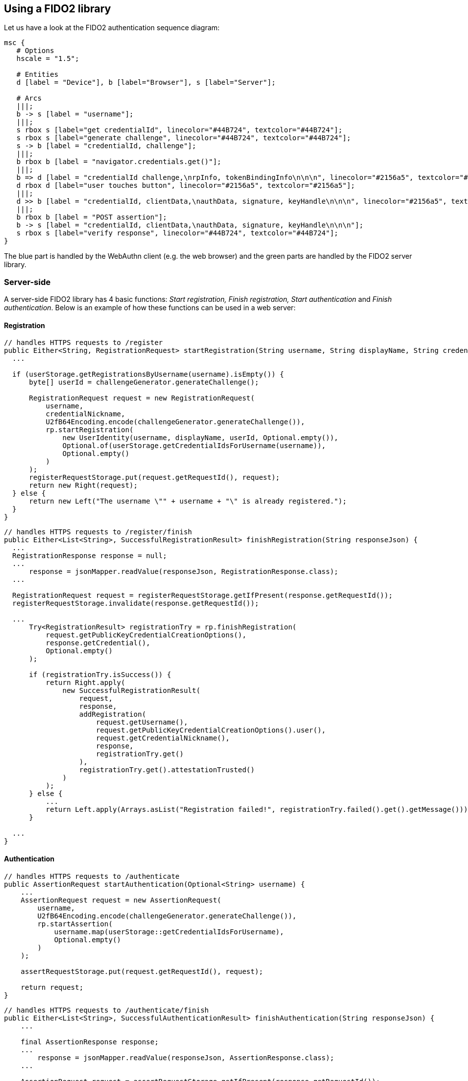 == Using a FIDO2 library ==
Let us have a look at the FIDO2 authentication sequence diagram:

[mscgen]
----
msc {
   # Options
   hscale = "1.5";

   # Entities
   d [label = "Device"], b [label="Browser"], s [label="Server"];

   # Arcs
   |||;
   b -> s [label = "username"];
   |||;
   s rbox s [label="get credentialId", linecolor="#44B724", textcolor="#44B724"];
   s rbox s [label="generate challenge", linecolor="#44B724", textcolor="#44B724"];
   s -> b [label = "credentialId, challenge"];
   |||;
   b rbox b [label = "navigator.credentials.get()"];
   |||;
   b => d [label = "credentialId challenge,\nrpInfo, tokenBindingInfo\n\n\n", linecolor="#2156a5", textcolor="#2156a5"];
   d rbox d [label="user touches button", linecolor="#2156a5", textcolor="#2156a5"];
   |||;
   d >> b [label = "credentialId, clientData,\nauthData, signature, keyHandle\n\n\n", linecolor="#2156a5", textcolor="#2156a5"];
   |||;
   b rbox b [label = "POST assertion"];
   b -> s [label = "credentialId, clientData,\nauthData, signature, keyHandle\n\n\n"];
   s rbox s [label="verify response", linecolor="#44B724", textcolor="#44B724"];
}
----

The blue part is handled by the WebAuthn client (e.g. the web browser) and the green parts are handled by the FIDO2 server library.


=== Server-side ===

A server-side FIDO2 library has 4 basic functions: _Start registration, Finish registration, Start authentication_ and _Finish authentication_.
Below is an example of how these functions can be used in a web server:

==== Registration ====

[source, java]
----
// handles HTTPS requests to /register
public Either<String, RegistrationRequest> startRegistration(String username, String displayName, String credentialNickname) {
  ...

  if (userStorage.getRegistrationsByUsername(username).isEmpty()) {
      byte[] userId = challengeGenerator.generateChallenge();

      RegistrationRequest request = new RegistrationRequest(
          username,
          credentialNickname,
          U2fB64Encoding.encode(challengeGenerator.generateChallenge()),
          rp.startRegistration(
              new UserIdentity(username, displayName, userId, Optional.empty()),
              Optional.of(userStorage.getCredentialIdsForUsername(username)),
              Optional.empty()
          )
      );
      registerRequestStorage.put(request.getRequestId(), request);
      return new Right(request);
  } else {
      return new Left("The username \"" + username + "\" is already registered.");
  }
}
----


[source, java]
----
// handles HTTPS requests to /register/finish
public Either<List<String>, SuccessfulRegistrationResult> finishRegistration(String responseJson) {
  ...
  RegistrationResponse response = null;
  ...
      response = jsonMapper.readValue(responseJson, RegistrationResponse.class);
  ...

  RegistrationRequest request = registerRequestStorage.getIfPresent(response.getRequestId());
  registerRequestStorage.invalidate(response.getRequestId());

  ...
      Try<RegistrationResult> registrationTry = rp.finishRegistration(
          request.getPublicKeyCredentialCreationOptions(),
          response.getCredential(),
          Optional.empty()
      );

      if (registrationTry.isSuccess()) {
          return Right.apply(
              new SuccessfulRegistrationResult(
                  request,
                  response,
                  addRegistration(
                      request.getUsername(),
                      request.getPublicKeyCredentialCreationOptions().user(),
                      request.getCredentialNickname(),
                      response,
                      registrationTry.get()
                  ),
                  registrationTry.get().attestationTrusted()
              )
          );
      } else {
          ...
          return Left.apply(Arrays.asList("Registration failed!", registrationTry.failed().get().getMessage()));
      }

  ...
}
----


==== Authentication ====

[source, java]
----
// handles HTTPS requests to /authenticate
public AssertionRequest startAuthentication(Optional<String> username) {
    ...
    AssertionRequest request = new AssertionRequest(
        username,
        U2fB64Encoding.encode(challengeGenerator.generateChallenge()),
        rp.startAssertion(
            username.map(userStorage::getCredentialIdsForUsername),
            Optional.empty()
        )
    );

    assertRequestStorage.put(request.getRequestId(), request);

    return request;
}
----

[source, java]
----
// handles HTTPS requests to /authenticate/finish
public Either<List<String>, SuccessfulAuthenticationResult> finishAuthentication(String responseJson) {
    ...

    final AssertionResponse response;
    ...
        response = jsonMapper.readValue(responseJson, AssertionResponse.class);
    ...

    AssertionRequest request = assertRequestStorage.getIfPresent(response.getRequestId());
    assertRequestStorage.invalidate(response.getRequestId());

    ...
        Optional<String> returnedUserHandle = Optional.ofNullable(response.getCredential().response().userHandleBase64());

        final String username;
        if (request.getUsername().isPresent()) {
            username = request.getUsername().get();
        } else {
            username = userStorage.getUsername(returnedUserHandle.get()).orElse(null);
        }

        final String userHandle = returnedUserHandle.orElseGet(() ->
            username == null
                ? null
                : userStorage.getUserHandle(username)
                    .map(BinaryUtil::toBase64)
                    .orElse(null)
        );

        ...
            Try<AssertionResult> assertionTry = rp.finishAssertion(
                request.getPublicKeyCredentialRequestOptions(),
                response.getCredential(),
                () -> userHandle,
                Optional.empty()
            );

            if (assertionTry.isSuccess()) {
                final AssertionResult result = assertionTry.get();

                if (result.success()) {
                    ...
                        userStorage.updateSignatureCountForUsername(
                            username,
                            response.getCredential().id(),
                            result.signatureCount()
                        );
                    ...

                    return Right.apply(
                        new SuccessfulAuthenticationResult(
                            request,
                            response,
                            userStorage.getRegistrationsByUsername(username)
                        )
                    );
                ...
                }

            } else {
                ...
                return Left.apply(Arrays.asList("Assertion failed!", assertionTry.failed().get().getMessage()));
            }
    ...
}
----

In the example above `assertRequestStorage` and `registerRequestStorage` are a link:https://en.wikipedia.org/wiki/Data_access_object[DAO] that stores
challenges temporarily. The other DAO, `userStorage`, persists data permanently. 

NOTE: FIDO2 only works on HTTPS webpages.

=== Client-side  ===
This section assumes that you are building a web site. If this is not the case,
have a look at our link:/Software_Projects/FIDO2/FIDO2_Host_Libraries/[FIDO2 host libraries] instead.

The main part of the client is to
be a middle-man between the server and the FIDO2 compliant device.

The straightforward way to use FIDO2 in a supported browser is to use the Web Authentication API, which exposes two functions:

`navigator.credentials.create`:: Register using a FIDO2 device.
`navigator.credentials.get`:: Authenticate using a FIDO2 device.

==== Registration ====
[source, html]
----
<script>
if (!window.PublicKeyCredential) { /* Platform not capable. Handle error. */ }

var publicKey = {
  challenge: {challenge}, // The challenge must be produced by the server

  // Relying Party:
  rp: {
    name: "Demo server"
  },

  // User:
  user: {
    id: {user_id}, // id may be generated by the server
    name: "a.user@example.com",
    displayName: "A User",
    icon: "https://example.com/image.png"
  },

  // This Relying Party will accept either an ES256 or RS256 credential, but
  // prefers an ES256 credential.
  pubKeyCredParams: [
    {
      type: "public-key",
      alg: -7 // "ES256" as registered in the IANA COSE Algorithms registry
    },
    {
      type: "public-key",
      alg: -257 // Value registered by this specification for "RS256"
    }
  ],

  excludeCredentials: [], 
  attestation: 'direct',
  timeout: 60000,  
  extensions: {"loc": true}  // Include location information in attestation
};

// Note: The following call will cause the authenticator to display UI.
navigator.credentials.create({ publicKey })
  .then(function (attestation) {
    // Send new credential info to server for verification and registration.
  }).catch(function (err) {
    // No acceptable authenticator or user refused consent. Handle appropriately.
  });
</script>
----

==== Authentication ====
[source, html]
----
<script>
if (!window.PublicKeyCredential) { /* Platform not capable. Handle error. */ }

  navigator.credentials.get({
    publicKey: {
      rpId: document.domain,
      challenge: {challenge}, // The challenge must be produced by the server
      allowCredentials: [
        {
          type: 'public-key',
          id: {credential_id} // The credential_id may be provided by the server
        }
      ],
      timeout: 60000
    }
  }).then(function (assertion) {
    // Send new credential info to server for verification and registration.
  }).catch(function (err) {
    // No acceptable authenticator or user refused consent. Handle appropriately.
  });
</script>
----

For a complete example, see
https://github.com/Yubico/java-webauthn-server/tree/master/webauthn-server-demo[this demo server].

=== Complete example code ===
For complete example code (both server and client) in various languages, have a look at link:List_of_libraries.html[respective FIDO2 library]'s accompanied demo server.


